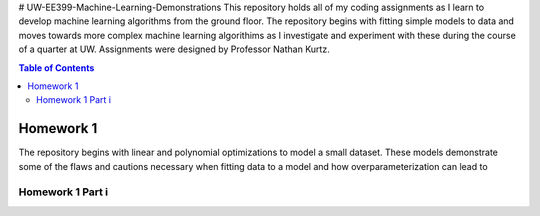 # UW-EE399-Machine-Learning-Demonstrations
This repository holds all of my coding assignments as I learn to develop machine learning algorithms from the ground floor. The repository begins with fitting simple models to data and moves towards more complex machine learning algorithims as I investigate and experiment with these during the course of a quarter at UW. Assignments were designed by Professor Nathan Kurtz. 


.. contents:: Table of Contents

Homework 1
---------------------
The repository begins with linear and polynomial optimizations to model a small dataset. These models demonstrate some of the flaws and cautions necessary when fitting data to a model and how overparameterization can lead to 

Homework 1 Part i
^^^^^^^^^^^^
